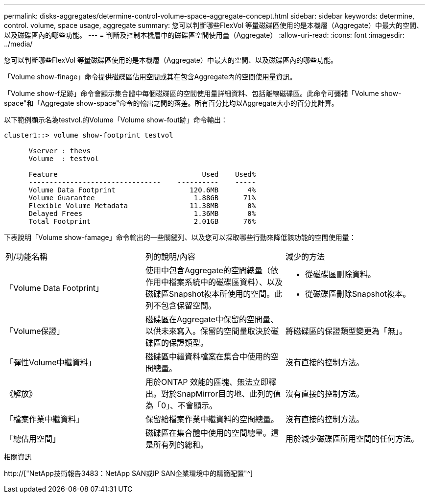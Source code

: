 ---
permalink: disks-aggregates/determine-control-volume-space-aggregate-concept.html 
sidebar: sidebar 
keywords: determine, control. volume, space usage, aggregate 
summary: 您可以判斷哪些FlexVol 等量磁碟區使用的是本機層（Aggregate）中最大的空間、以及磁碟區內的哪些功能。 
---
= 判斷及控制本機層中的磁碟區空間使用量（Aggregate）
:allow-uri-read: 
:icons: font
:imagesdir: ../media/


[role="lead"]
您可以判斷哪些FlexVol 等量磁碟區使用的是本機層（Aggregate）中最大的空間、以及磁碟區內的哪些功能。

「Volume show-finage」命令提供磁碟區佔用空間或其在包含Aggregate內的空間使用量資訊。

「Volume show-f足跡」命令會顯示集合體中每個磁碟區的空間使用量詳細資料、包括離線磁碟區。此命令可彌補「Volume show-space"和「Aggregate show-space"命令的輸出之間的落差。所有百分比均以Aggregate大小的百分比計算。

以下範例顯示名為testvol.的Volume「Volume show-fout跡」命令輸出：

....
cluster1::> volume show-footprint testvol

      Vserver : thevs
      Volume  : testvol

      Feature                                   Used    Used%
      --------------------------------    ----------    -----
      Volume Data Footprint                  120.6MB       4%
      Volume Guarantee                        1.88GB      71%
      Flexible Volume Metadata               11.38MB       0%
      Delayed Frees                           1.36MB       0%
      Total Footprint                         2.01GB      76%
....
下表說明「Volume show-famage」命令輸出的一些關鍵列、以及您可以採取哪些行動來降低該功能的空間使用量：

|===


| 列/功能名稱 | 列的說明/內容 | 減少的方法 


 a| 
「Volume Data Footprint」
 a| 
使用中包含Aggregate的空間總量（依作用中檔案系統中的磁碟區資料）、以及磁碟區Snapshot複本所使用的空間。此列不包含保留空間。
 a| 
* 從磁碟區刪除資料。
* 從磁碟區刪除Snapshot複本。




 a| 
「Volume保證」
 a| 
磁碟區在Aggregate中保留的空間量、以供未來寫入。保留的空間量取決於磁碟區的保證類型。
 a| 
將磁碟區的保證類型變更為「無」。



 a| 
「彈性Volume中繼資料」
 a| 
磁碟區中繼資料檔案在集合中使用的空間總量。
 a| 
沒有直接的控制方法。



 a| 
《解放》
 a| 
用於ONTAP 效能的區塊、無法立即釋出。對於SnapMirror目的地、此列的值為「0」、不會顯示。
 a| 
沒有直接的控制方法。



 a| 
「檔案作業中繼資料」
 a| 
保留給檔案作業中繼資料的空間總量。
 a| 
沒有直接的控制方法。



 a| 
「總佔用空間」
 a| 
磁碟區在集合體中使用的空間總量。這是所有列的總和。
 a| 
用於減少磁碟區所用空間的任何方法。

|===
.相關資訊
http://["NetApp技術報告3483：NetApp SAN或IP SAN企業環境中的精簡配置"^]
